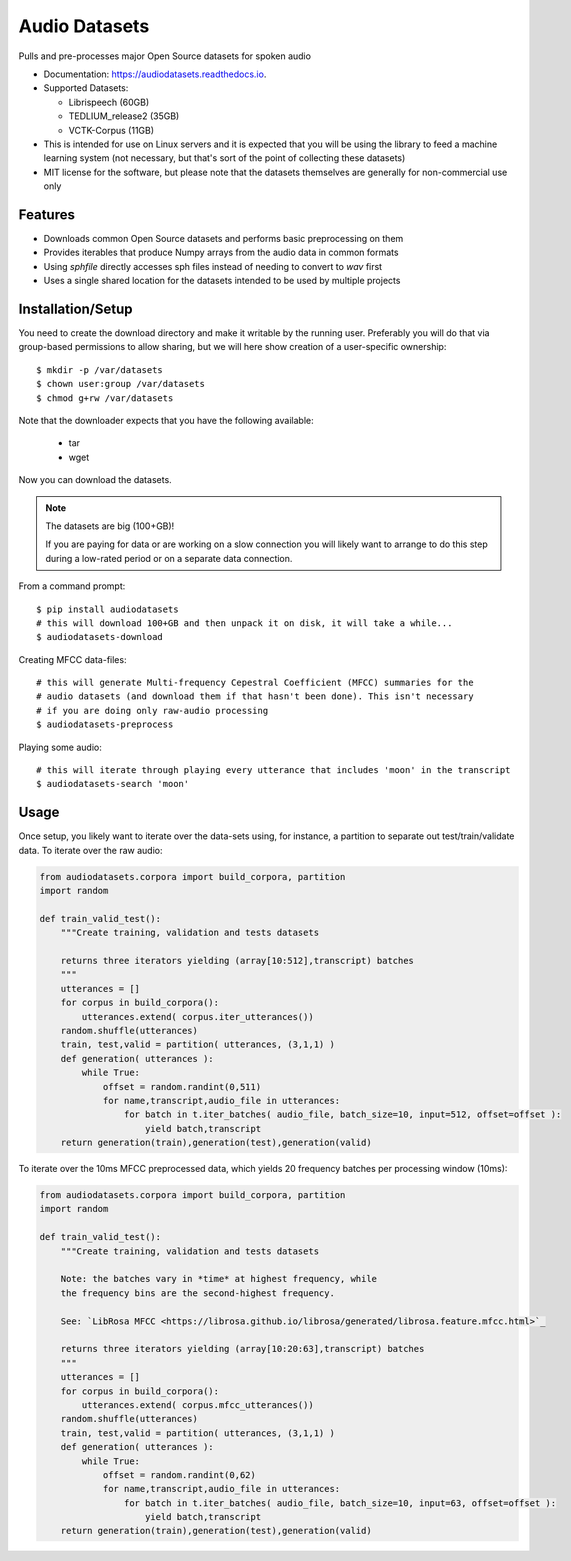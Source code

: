 ==============
Audio Datasets
==============


.. image:: https://img.shields.io/pypi/v/audiodatasets.svg
        :target: https://pypi.python.org/pypi/audiodatasets

.. image:: https://img.shields.io/travis/mcfletch/audiodatasets.svg
        :target: https://travis-ci.org/mcfletch/audiodatasets

.. image:: https://readthedocs.org/projects/audiodatasets/badge/?version=latest
        :target: https://audiodatasets.readthedocs.io/en/latest/?badge=latest
        :alt: Documentation Status

.. image:: https://pyup.io/repos/github/mcfletch/audiodatasets/shield.svg
     :target: https://pyup.io/repos/github/mcfletch/audiodatasets/
     :alt: Updates


Pulls and pre-processes major Open Source datasets for spoken audio

* Documentation: https://audiodatasets.readthedocs.io.
* Supported Datasets:

  * Librispeech (60GB)
  * TEDLIUM_release2 (35GB)
  * VCTK-Corpus (11GB)

* This is intended for use on Linux servers and it is expected that you will be using the 
  library to feed a machine learning system (not necessary, but that's sort of the point of 
  collecting these datasets)
* MIT license for the software, but please note that the datasets themselves are 
  generally for non-commercial use only

Features
--------

* Downloads common Open Source datasets and performs basic preprocessing on them
* Provides iterables that produce Numpy arrays from the audio data in common formats
* Using `sphfile` directly accesses sph files instead of needing to convert to `wav` first
* Uses a single shared location for the datasets intended to be used by multiple projects

Installation/Setup
------------------

You need to create the download directory and make it writable by the running user. Preferably
you will do that via group-based permissions to allow sharing, but we will here show creation
of a user-specific ownership::

    $ mkdir -p /var/datasets
    $ chown user:group /var/datasets
    $ chmod g+rw /var/datasets

Note that the downloader expects that you have the following available:

    * tar
    * wget

Now you can download the datasets.

.. note:: The datasets are big (100+GB)!

    If you are paying for data or are working on a slow connection you will
    likely want to arrange to do this step during a low-rated period or on a 
    separate data connection.

From a command prompt::

    $ pip install audiodatasets
    # this will download 100+GB and then unpack it on disk, it will take a while...
    $ audiodatasets-download 

Creating MFCC data-files::

    # this will generate Multi-frequency Cepestral Coefficient (MFCC) summaries for the 
    # audio datasets (and download them if that hasn't been done). This isn't necessary
    # if you are doing only raw-audio processing
    $ audiodatasets-preprocess 

Playing some audio::

    # this will iterate through playing every utterance that includes 'moon' in the transcript
    $ audiodatasets-search 'moon'

Usage
-------

Once setup, you likely want to iterate over the data-sets using, for instance, a partition to 
separate out test/train/validate data. To iterate over the raw audio:

.. code:: python

    from audiodatasets.corpora import build_corpora, partition
    import random

    def train_valid_test():
        """Create training, validation and tests datasets
        
        returns three iterators yielding (array[10:512],transcript) batches
        """
        utterances = []
        for corpus in build_corpora():
            utterances.extend( corpus.iter_utterances())
        random.shuffle(utterances)
        train, test,valid = partition( utterances, (3,1,1) )
        def generation( utterances ):
            while True:
                offset = random.randint(0,511)
                for name,transcript,audio_file in utterances:
                    for batch in t.iter_batches( audio_file, batch_size=10, input=512, offset=offset ):
                        yield batch,transcript
        return generation(train),generation(test),generation(valid)

To iterate over the 10ms MFCC preprocessed data, which yields 20 frequency batches per 
processing window (10ms):

.. code:: python

    from audiodatasets.corpora import build_corpora, partition
    import random

    def train_valid_test():
        """Create training, validation and tests datasets

        Note: the batches vary in *time* at highest frequency, while
        the frequency bins are the second-highest frequency.

        See: `LibRosa MFCC <https://librosa.github.io/librosa/generated/librosa.feature.mfcc.html>`_
        
        returns three iterators yielding (array[10:20:63],transcript) batches
        """
        utterances = []
        for corpus in build_corpora():
            utterances.extend( corpus.mfcc_utterances())
        random.shuffle(utterances)
        train, test,valid = partition( utterances, (3,1,1) )
        def generation( utterances ):
            while True:
                offset = random.randint(0,62)
                for name,transcript,audio_file in utterances:
                    for batch in t.iter_batches( audio_file, batch_size=10, input=63, offset=offset ):
                        yield batch,transcript
        return generation(train),generation(test),generation(valid)
